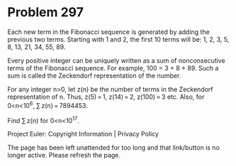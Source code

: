 *   Problem 297

   Each new term in the Fibonacci sequence is generated by adding the
   previous two terms.
   Starting with 1 and 2, the first 10 terms will be: 1, 2, 3, 5, 8, 13, 21,
   34, 55, 89.

   Every positive integer can be uniquely written as a sum of nonconsecutive
   terms of the Fibonacci sequence. For example, 100 = 3 + 8 + 89.
   Such a sum is called the Zeckendorf representation of the number.

   For any integer n>0, let z(n) be the number of terms in the Zeckendorf
   representation of n.
   Thus, z(5) = 1, z(14) = 2, z(100) = 3 etc.
   Also, for 0<n<10^6, ∑ z(n) = 7894453.

   Find ∑ z(n) for 0<n<10^17.

   Project Euler: Copyright Information | Privacy Policy

   The page has been left unattended for too long and that link/button is no
   longer active. Please refresh the page.
